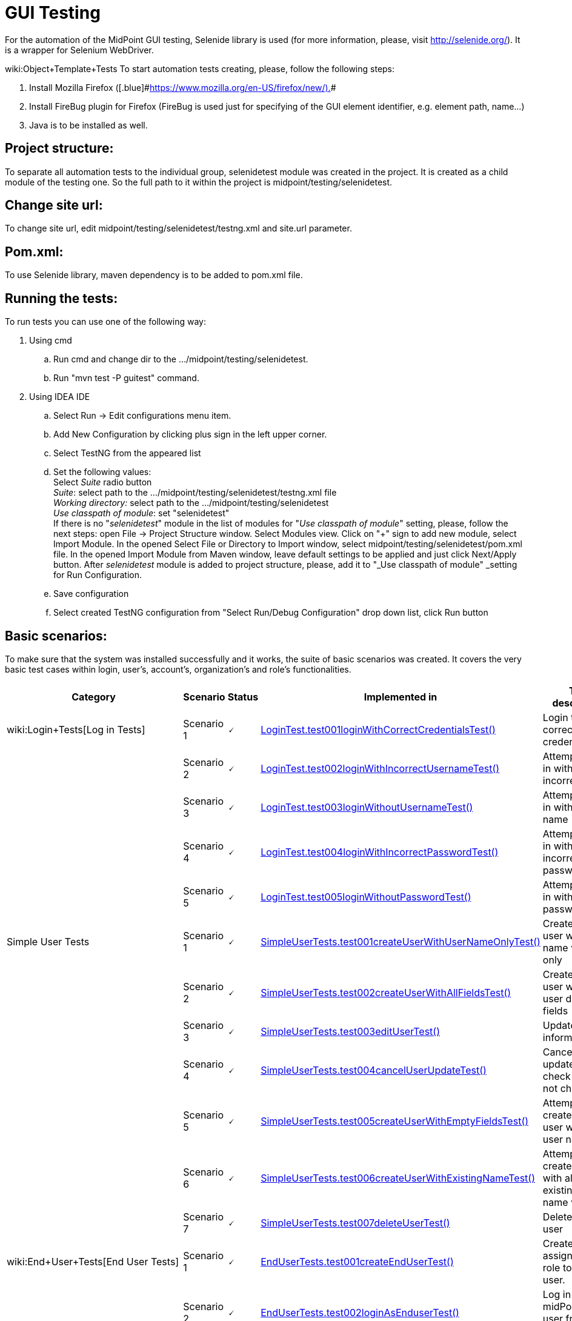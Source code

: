 = GUI Testing
:page-wiki-name: GUI Testing
:page-wiki-id: 2654240
:page-wiki-metadata-create-user: mamut
:page-wiki-metadata-create-date: 2011-06-16T12:06:11.398+02:00
:page-wiki-metadata-modify-user: honchar
:page-wiki-metadata-modify-date: 2015-11-03T09:14:04.579+01:00
:page-upkeep-status: yellow

For the automation of the MidPoint GUI testing, Selenide library is used (for more information, please, visit http://selenide.org/). It is a wrapper for Selenium WebDriver.

wiki:Object+Template+Tests
To start automation tests creating, please, follow the following steps:

. Install Mozilla [.blue]#Firefox ([.blue]#link:https://www.mozilla.org/en-US/firefox/new/).[https://www.mozilla.org/en-US/firefox/new/).]##

. Install FireBug plugin for Firefox (FireBug is used just for specifying of the GUI element identifier, e.g. element path, name...)

. Java is to be installed as well.


== Project structure:

To separate all automation tests to the individual group, selenidetest module was created in the project. It is created as a child module of the testing one. So the full path to it within the project is midpoint/testing/selenidetest.


== Change site url:

To change site url, edit midpoint/testing/selenidetest/testng.xml and site.url parameter.


== Pom.xml:

To use Selenide library, maven dependency is to be added to pom.xml file.


== Running the tests:

To run tests you can use one of the following way:

. Using cmd

.. Run cmd and change dir to the .../midpoint/testing/selenidetest.


.. Run "mvn test -P guitest" command.



. Using IDEA IDE

.. Select Run -> Edit configurations menu item.


.. Add New Configuration by clicking plus sign in the left upper corner.

.. Select TestNG from the appeared list

.. Set the following values: +
Select _Suite_ radio button +
_Suite_: select path to the .../midpoint/testing/selenidetest/testng.xml file +
_Working directory:_ select path to the .../midpoint/testing/selenidetest +
_Use classpath of module_: set "selenidetest"  +
If there is no "_selenidetest_" module in the list of modules for "_Use classpath of module_" setting, please, follow the next steps: open File -> Project Structure window.
Select Modules view.
Click on "+" sign to add new module, select Import Module.
In the opened Select File or Directory to Import window, select midpoint/testing/selenidetest/pom.xml file.
In the opened  Import Module from Maven window, leave default settings to be applied and just click Next/Apply button.
After _selenidetest_ module is added to project structure, please, add it to "_Use classpath of module" _setting for Run Configuration.

.. Save configuration

.. Select created TestNG configuration from "Select Run/Debug Configuration" drop down list, click Run button




== Basic scenarios:

To make sure that the system was installed successfully and it works, the suite of basic scenarios was created.
It covers the very basic test cases within login, user's, account's, organization's and role's functionalities.


[%autowidth]
|===
| Category | Scenario | Status | Implemented in | Test description

| wiki:Login+Tests[Log in Tests]
| Scenario 1
| 🗸
| link:https://github.com/Evolveum/midpoint/tree/master/testing/selenidetest/src/test/java/com/evolveum/midpoint/testing/selenide/tests/basictests/LoginTest.java[LoginTest.test001loginWithCorrectCredentialsTest()]
| Login test with correct credentials


|
| Scenario 2
| 🗸
| link:https://github.com/Evolveum/midpoint/tree/master/testing/selenidetest/src/test/java/com/evolveum/midpoint/testing/selenide/tests/basictests/LoginTest.java[LoginTest.test002loginWithIncorrectUsernameTest()]
| Attempt to log in with incorrect name


|
| Scenario 3
| 🗸
| link:https://github.com/Evolveum/midpoint/tree/master/testing/selenidetest/src/test/java/com/evolveum/midpoint/testing/selenide/tests/basictests/LoginTest.java[LoginTest.test003loginWithoutUsernameTest()]
| Attempt to log in without user name


|
| Scenario 4
| 🗸
| link:https://github.com/Evolveum/midpoint/tree/master/testing/selenidetest/src/test/java/com/evolveum/midpoint/testing/selenide/tests/basictests/LoginTest.java[LoginTest.test004loginWithIncorrectPasswordTest()]
| Attempt to log in with incorrect password


|
| Scenario 5
| 🗸
| link:https://github.com/Evolveum/midpoint/tree/master/testing/selenidetest/src/test/java/com/evolveum/midpoint/testing/selenide/tests/basictests/LoginTest.java[LoginTest.test005loginWithoutPasswordTest()]
| Attempt to log in without password


| Simple User Tests
| Scenario 1
| 🗸
| link:https://github.com/Evolveum/midpoint/tree/master/testing/selenidetest/src/test/java/com/evolveum/midpoint/testing/selenide/tests/basictests/SimpleUserTests.java[SimpleUserTests.test001createUserWithUserNameOnlyTest()]
| Create new user with user name value only


|
| Scenario 2
| 🗸
| link:https://github.com/Evolveum/midpoint/tree/master/testing/selenidetest/src/test/java/com/evolveum/midpoint/testing/selenide/tests/basictests/SimpleUserTests.java[SimpleUserTests.test002createUserWithAllFieldsTest()]
| Create new user with all user details fields


|
| Scenario 3
| 🗸
| link:https://github.com/Evolveum/midpoint/tree/master/testing/selenidetest/src/test/java/com/evolveum/midpoint/testing/selenide/tests/basictests/SimpleUserTests.java[SimpleUserTests.test003editUserTest()]
| Update user information test


|
| Scenario 4
| 🗸
| link:https://github.com/Evolveum/midpoint/tree/master/testing/selenidetest/src/test/java/com/evolveum/midpoint/testing/selenide/tests/basictests/SimpleUserTests.java[SimpleUserTests.test004cancelUserUpdateTest()]
| Cancel user update and check data are not changed.


|
| Scenario 5
| 🗸
| link:https://github.com/Evolveum/midpoint/tree/master/testing/selenidetest/src/test/java/com/evolveum/midpoint/testing/selenide/tests/basictests/SimpleUserTests.java[SimpleUserTests.test005createUserWithEmptyFieldsTest()]
| Attempt to create a new user without user name


|
| Scenario 6
| 🗸
| link:https://github.com/Evolveum/midpoint/tree/master/testing/selenidetest/src/test/java/com/evolveum/midpoint/testing/selenide/tests/basictests/SimpleUserTests.java[SimpleUserTests.test006createUserWithExistingNameTest()]
| Attempt to create a user with already existing user name value


|
| Scenario 7
| 🗸
| link:https://github.com/Evolveum/midpoint/tree/master/testing/selenidetest/src/test/java/com/evolveum/midpoint/testing/selenide/tests/basictests/SimpleUserTests.java[SimpleUserTests.test007deleteUserTest()]
| Delete existing user


| wiki:End+User+Tests[End User Tests]
| Scenario 1
| 🗸
| link:https://github.com/Evolveum/midpoint/tree/master/testing/selenidetest/src/test/java/com/evolveum/midpoint/testing/selenide/tests/basictests/EndUserTests.java[EndUserTests.test001createEndUserTest()]
| Create user, assign End user role to this user.


|
| Scenario 2
| 🗸
| link:https://github.com/Evolveum/midpoint/tree/master/testing/selenidetest/src/test/java/com/evolveum/midpoint/testing/selenide/tests/basictests/EndUserTests.java[EndUserTests.test002loginAsEnduserTest()]
| Log in to midPoint as user from the previous test


|
| Scenario 3
| 🗸
| link:https://github.com/Evolveum/midpoint/tree/master/testing/selenidetest/src/test/java/com/evolveum/midpoint/testing/selenide/tests/basictests/EndUserTests.java[EndUserTests.test003changePasswordAndLoginTest()]
| Log in as user with End user role assigned, reset password and relogin with new password


| wiki:Super+User+Tests[Super User Tests]
| Scenario 1
| 🗸
| link:https://github.com/Evolveum/midpoint/tree/master/testing/selenidetest/src/test/java/com/evolveum/midpoint/testing/selenide/tests/basictests/SuperUserTests.java[SuperUserTests.test001createSuperUserTest()]
| Create user, assign Superuser role to created user


|
| Scenario 2
| 🗸
| link:https://github.com/Evolveum/midpoint/tree/master/testing/selenidetest/src/test/java/com/evolveum/midpoint/testing/selenide/tests/basictests/SuperUserTests.java[SuperUserTests.test002loginAsSuperuserTest()]
| Log in to the system with user with Superuser role assigned


|
| Scenario 3
| 🗸
| link:https://github.com/Evolveum/midpoint/tree/master/testing/selenidetest/src/test/java/com/evolveum/midpoint/testing/selenide/tests/basictests/SuperUserTests.java[SuperUserTests.test003disableSuperuserAndLoginTest()]
| Disable user with Superuser role assigned, attempt to log in with disabled status


|
| Scenario 4
| 🗸
| link:https://github.com/Evolveum/midpoint/tree/master/testing/selenidetest/src/test/java/com/evolveum/midpoint/testing/selenide/tests/basictests/SuperUserTests.java[SuperUserTests.test004enableSuperuserAndLoginTest()]
| Enable user with Superuser role assigned, log in to the system.


| link:https://wiki.evolveum.com/pages/viewpage.action?pageId=20709473[Basic Role Tests]
| Scenario 1
| 🗸
| link:https://github.com/Evolveum/midpoint/tree/master/testing/selenidetest/src/test/java/com/evolveum/midpoint/testing/selenide/tests/basictests/RoleTests.java[RoleTests.test001createRoleTest()]
| Create new role through Roles -> New role page


|
| Scenario 2
| 🗸
| link:https://github.com/Evolveum/midpoint/tree/master/testing/selenidetest/src/test/java/com/evolveum/midpoint/testing/selenide/tests/basictests/RoleTests.java[RoleTests.test002updateRoleTest()]
| Update the role fields values


|
| Scenario 3
| 🗸
| link:https://github.com/Evolveum/midpoint/tree/master/testing/selenidetest/src/test/java/com/evolveum/midpoint/testing/selenide/tests/basictests/RoleTests.java[RoleTests.test003deleteRoleTest()]
| Delete the role


| wiki:Basic+Organization+Tests[Basic Organization Tests]
| Scenario 1
| 🗸
| link:https://github.com/Evolveum/midpoint/tree/master/testing/selenidetest/src/test/java/com/evolveum/midpoint/testing/selenide/tests/basictests/OrganizationTests.java[OrganizationTests.test001createOrganisationTest()]
| Create new organization through Users -> New organization page


|
| Scenario 2
| 🗸
| link:https://github.com/Evolveum/midpoint/tree/master/testing/selenidetest/src/test/java/com/evolveum/midpoint/testing/selenide/tests/basictests/OrganizationTests.java[OrganizationTests.test002createSubOrganizationTest()]
| Create sub organization for organization created in the Scenario 1


|
| Scenario 3
| 🗸
| link:https://github.com/Evolveum/midpoint/tree/master/testing/selenidetest/src/test/java/com/evolveum/midpoint/testing/selenide/tests/basictests/OrganizationTests.java[OrganizationTests.test003updateOrganizationTest()]
| Update organization created in the Scenario 1


|
| Scenario 4
| 🗸
| link:https://github.com/Evolveum/midpoint/tree/master/testing/selenidetest/src/test/java/com/evolveum/midpoint/testing/selenide/tests/basictests/OrganizationTests.java[OrganizationTests.test004deleteOrganizationTest()]
| Delete organization created in the Scenario 1


| wiki:Basic+CSV+Account+Tests[Basic CSV Account Tests]
| Scenario 1
| 🗸
| link:https://github.com/Evolveum/midpoint/tree/master/testing/selenidetest/src/test/java/com/evolveum/midpoint/testing/selenide/tests/basictests/CsvAccountTests.java[CsvAccountTests.test001createCsvAccount()]
| Create test user, import CSV resource with synchronization opportunity, create account for test user with CSV resource, check account


|===


== MidPoint GUI tests covering.

Extended test scenarios are described in the following table:

[%autowidth]
|===
| Category | Scenario | Status | Implemented in | Test description

| wiki:Resource-User-Account+Tests[Resource-User-Account Tests]
| Scenario 1
| (?)
| link:https://github.com/Evolveum/midpoint/tree/master/testing/selenidetest/src/test/java/com/evolveum/midpoint/testing/selenide/tests/account/ResourceUserAccountTests.java[ResourceUserAccountTests.test001importResourceTest()]
| Import OpenDJ resource from"opendj-localhost-resource-sync-no-extension-advanced.xml" file


|
| Scenario 2
| (?)
| link:https://github.com/Evolveum/midpoint/tree/master/testing/selenidetest/src/test/java/com/evolveum/midpoint/testing/selenide/tests/account/ResourceUserAccountTests.java[ResourceUserAccountTests.test002checkResourceConnectionTest()]
| Test imported resource connection


|
| Scenario 3
| (?)
| link:https://github.com/Evolveum/midpoint/tree/master/testing/selenidetest/src/test/java/com/evolveum/midpoint/testing/selenide/tests/account/ResourceUserAccountTests.java[ResourceUserAccountTests.test003createAccountTest()]
| Create user, add account with imported resource to this user


|
| Scenario 4
| (?)
| link:https://github.com/Evolveum/midpoint/tree/master/testing/selenidetest/src/test/java/com/evolveum/midpoint/testing/selenide/tests/account/ResourceUserAccountTests.java[ResourceUserAccountTests.test004updateAccountAttributesTest()]
| Update account attributes (Common Name, Surname), check if user's attributes are updated as well


| wiki:Organization+Structure+Tests[Organization Structure Tests]
| Scenario 1
| (?)
| link:https://github.com/Evolveum/midpoint/tree/master/testing/selenidetest/src/test/java/com/evolveum/midpoint/testing/selenide/tests/organization/OrganizationStructureTests.java[OrganizationStructureTests.test001importOrganizationStructureFromFileTest()]
| Import organization structure from "org-monkey-island-simple.xml" file


|
| Scenario 2
| (?)
| link:https://github.com/Evolveum/midpoint/tree/master/testing/selenidetest/src/test/java/com/evolveum/midpoint/testing/selenide/tests/organization/OrganizationStructureTests.java[OrganizationStructureTests.test002assignOrgUnitTest()]
| Assign organization to user. Check if organization was assigned to user on the User's details page and on the Organizations Tree page


|
| Scenario 3
| (?)
| link:https://github.com/Evolveum/midpoint/tree/master/testing/selenidetest/src/test/java/com/evolveum/midpoint/testing/selenide/tests/organization/OrganizationStructureTests.java[OrganizationStructureTests.test003unassignOrgUnitTest()]
| Unassign organization from user. Check if ser was unassigned.


| Object Template Tests
| Scenario 1
| (?)
| link:https://github.com/Evolveum/midpoint/tree/master/testing/selenidetest/src/test/java/com/evolveum/midpoint/testing/selenide/tests/ObjectTemplateTests.java[ObjectTemplateTests.test001supplyUserAttributesByObjectTemplateTest()]
| Check if user's credentials are updated according to User Template settings


|===



Note: almost all tests use midPoint searches for different objects, e.g. search for user on Users page, search for resource in Select resource(s) window while adding account, etc.
So there is no separate test for such functionality as it is tested within another tests.

*Legend:* +
🗸 - fully implemented +
(?) - partially implemented, work in progress +
 - not implemented at all